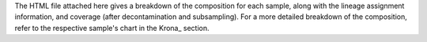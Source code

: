 The HTML file attached here gives a breakdown of the composition for each sample, along
with the lineage assignment information, and coverage (after decontamination and subsampling).
For a more detailed breakdown of the composition, refer to the respective sample's chart
in the Krona_ section.
